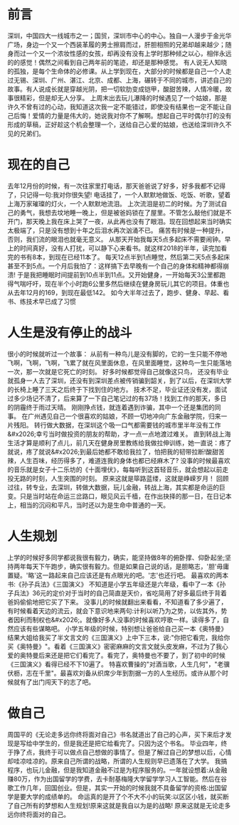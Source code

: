 * 前言
深圳，中国四大一线城市之一；国贸，深圳市中心的中心。独自一人漫步于金光华广场，身边一个又一个西装革履的男士擦肩而过，肝胆相照的兄弟却越来越少；随身而过一个又一个浓妆性感的女孩，却再没有没有上学时那种倾之以心，相伴永远的的感觉！偶然之间看到自己两年前的笔迹，却还是那种感觉。
有人说无人知晓的孤独，是每个生命体的必修课。从上学到现在，大部分的时候都是自己一个人走过无锡、深圳、广州、湛江、北京、成都、上海，碾转于不同的城市，讲述自己的故事。有人说成长就是穿越光阴，把一切软肋变成铠甲，酸甜苦辣，人情冷暖，故事很精彩，但是却无人分享。
上周末出去玩儿瀑降的时候遇见了一个姑娘，那是许久不曾有过的心动，我知道这次我一定不能错过，即使没有结果也一定不能让自己后悔！爱情的力量是伟大的，她说我对你不了解啊。想起自己平时偶尔打的没有形成的草稿，正好趁这个机会整理一个，送给自己心爱的姑娘，也送给深圳许久不见的兄弟们。

* 现在的自己

去年12月份的时候，有一次往家里打电话，那天爸爸说了好多，好多我都不记得了，只记得一句:我对你很失望!
电话挂了，一个人默默地做饭、吃饭、听歌，望着上海万家璀璨的灯火，一个人默默地流泪。
上次流泪是初二的时候。为了测试自己的勇气，我想去坟地睡一晚上，但是被爸妈锁在了屋里。不管怎么敲他们就是不开门，那天晚上我在床上哭了一夜，从此再也没有了眼泪。现在回想起来当时确实太极端了，只是没有想到十年之后泪水再次汹涌不已。
痛苦有时候是一种提升，否则，我们流的眼泪也就毫无意义。
从那天开始我每天5点多起床不需要闹钟。早上的时间真好，没有人打扰，可以静下心来看书。就这样2018的半年，读完加看完的书有8本，到现在已经11本了。
每天12点半到1点睡觉，然后第二天5点多起床甚至不到5点。一个月后我怕了：这样搞下去早晚有一个自己的身体和精神都得崩溃!
于是我把睡眠时间提前到10点半到11点。又开始健身，一开始每天3公里都跑得气喘吁吁，现在半个小时跑6公里多然后继续在健身房玩儿其它的项目。体重也从去年12月的169，到现在最低142。
如今大半年过去了，跑步、健身、早起、看书、练技术早已成了习惯

* 人生是没有停止的战斗
很小的时候就听过一个故事：
从前有一种鸟儿是没有脚的，它的一生只能不停地飞啊，飞啊，飞啊，飞累了就在风里面休息，在风里面睡觉，这种鸟一生只能落地一次，那一次就是它死亡的时刻。
好多时候都觉得自己就像这只鸟，
还没有毕业就孤身一人去了深圳，还没有到深圳差点被传销骗到韶关，到了以后，在深圳大学的长椅上睡了三天之后终于下找到住的地方。
技术不足，毕业证还没有发，面试过多少场记不清了，后来算了一下自己笔记过的有37场！找到工作的那天，多日的阴霾终于雨过天晴。
刚刚挣点钱，就连着遇到诈骗，其中一个还是集团的同事。
在广州遇见自己一个很喜欢的姑娘，不顾一切地冲向广东金融学院，归来一片残阳。
转行做大数据，在深圳这个吸一口气都需要钱的城市里半年没有工作&#x2026;幸亏当时做投资的朋友的帮助，才一点一点地渡过难关。
直到转战上海生活才算是顺利了点儿，前几天在健身房里教练给我做拉伸训练，她一直说：疼了就说，疼了就说&#x2026;到最后她都不敢给我拉了，怕把我的韧带拉断!酸甜苦辣，人生百味，经历得多了，难道连我的身体也都已经麻木了?
没事的时候最喜欢的音乐就是女子十二乐坊的《十面埋伏》，每每听到这首轻音乐，就会想起以前走投无路的时刻，人生突围的时刻。
原来这就是筚路蓝缕，这就是峥嵘岁月！
回顾过往，转专业，去深圳，转做大数据，玩儿金融，转战上海，其实都是命运的巨变。只是当时站在命运三岔路口，眼见风云千樯，在作出抉择的那一日，在日记本上，相当的沉闷和平凡，当时还以为是生命中普通的一天。


* 人生规划

上学的时候好多同学都说我很有毅力，确实，能坚持做8年的俯卧撑、仰卧起坐;坚持两年每天下午跑步，确实很有毅力。但是如果自己说的话，是胆略志，'胆'毋庸置疑。'略'这一路起来自己应该还是有点眼光的吧。'志'也还行吧。
最喜欢的两本书:《孙子兵法》《三国演义》
不知道是小学五年级还是六年级，看中了一本《孙子兵法》36元的定价对于当时的自己简直是天价，省吃简用了好多最后终于背着爸妈偷偷地把它买了下来。
没事儿的时候就翻出来看看，不知道看了多少遍了，有时候看着天边的流云，就会下意识地来两句:计利以听乃为之势，以佐其外，势者因利而制权也&#x2026;。就像好多人没事的时候喜欢哼歌一样。读得多了，自然应该有些谋略吧。
小学五年级的时候，特别想让爸爸给自己买一本《奥特曼》结果大姐给我买了半文言文的《三国演义》上中下三本，说:"你把它看完，我给你买《奥特曼》"。看着《三国演义》密密麻麻的文言文就头皮发麻，不过为了我心爱的奥特曼后来还是把它们看完了。看完了，奥特曼也不要了，到了初中的时候《三国演义》看得已经不下10遍了。
特喜欢曹操的"对酒当歌，人生几何"，"老骥伏枥，志在千里"。最喜欢刘备从织席少年到割据一方的人生经历。或许从那个时候就有了出门闯天下的志了吧。


* 做自己
周国平的《无论走多远你终将面对自己》书名就道出了自己的心声，买下来后才发现是写给中学生的，但是我还是把它给看完了。只因为这个书名。
毕业四年，终于挣了点，我终于可以做点自己想做的事情了。但是了解过自己的梦想以后，心情却哇凉哇凉的。原来自己所谓的战略，所谓的人生规则早已遗落在了大学。
我搞程序，也玩儿金融，但是我知道金融不过是为程序服务的。一年就设想着:从金融赚80万，作为出国留学的学费，去卡耐基梅隆大学留学学习人工智能。然后在谷歌工作几年，回国创业。但是，其实一开始的时候我就不具备留学的资格:出国留学是要大学的成绩单的。
命运真的是开了个不大不小的玩笑:以区区小钱，就买断了自己所有的梦想和人生规划!原来这就是我自以为是的战略!
原来这就是无论走多远你终将面对的自己。


